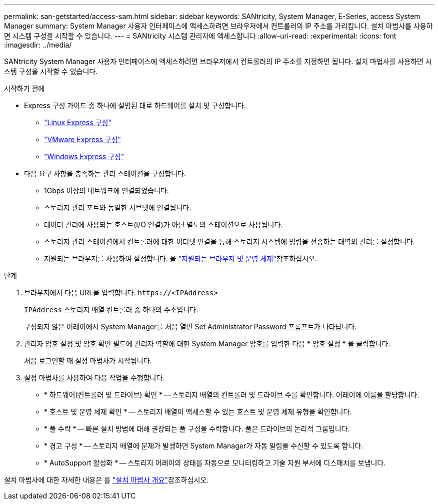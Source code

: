 ---
permalink: san-getstarted/access-sam.html 
sidebar: sidebar 
keywords: SANtricity, System Manager, E-Series, access System Manager 
summary: System Manager 사용자 인터페이스에 액세스하려면 브라우저에서 컨트롤러의 IP 주소를 가리킵니다. 설치 마법사를 사용하면 시스템 구성을 시작할 수 있습니다. 
---
= SANtricity 시스템 관리자에 액세스합니다
:allow-uri-read: 
:experimental: 
:icons: font
:imagesdir: ../media/


[role="lead"]
SANtricity System Manager 사용자 인터페이스에 액세스하려면 브라우저에서 컨트롤러의 IP 주소를 지정하면 됩니다. 설치 마법사를 사용하면 시스템 구성을 시작할 수 있습니다.

.시작하기 전에
* Express 구성 가이드 중 하나에 설명된 대로 하드웨어를 설치 및 구성합니다.
+
** https://docs.netapp.com/us-en/e-series/config-linux/index.html["Linux Express 구성"^]
** https://docs.netapp.com/us-en/e-series/config-vmware/index.html["VMware Express 구성"^]
** https://docs.netapp.com/us-en/e-series/config-windows/index.html["Windows Express 구성"^]


* 다음 요구 사항을 충족하는 관리 스테이션을 구성합니다.
+
** 1Gbps 이상의 네트워크에 연결되었습니다.
** 스토리지 관리 포트와 동일한 서브넷에 연결됩니다.
** 데이터 관리에 사용되는 호스트(I/O 연결)가 아닌 별도의 스테이션으로 사용됩니다.
** 스토리지 관리 스테이션에서 컨트롤러에 대한 이더넷 연결을 통해 스토리지 시스템에 명령을 전송하는 대역외 관리를 설정합니다.
** 지원되는 브라우저를 사용하여 설정합니다. 을 link:supported-browsers-os.html["지원되는 브라우저 및 운영 체제"]참조하십시오.




.단계
. 브라우저에서 다음 URL을 입력합니다. `+https://<IPAddress>+`
+
`IPAddress` 스토리지 배열 컨트롤러 중 하나의 주소입니다.

+
구성되지 않은 어레이에서 System Manager를 처음 열면 Set Administrator Password 프롬프트가 나타납니다.

. 관리자 암호 설정 및 암호 확인 필드에 관리자 역할에 대한 System Manager 암호를 입력한 다음 * 암호 설정 * 을 클릭합니다.
+
처음 로그인할 때 설정 마법사가 시작됩니다.

. 설정 마법사를 사용하여 다음 작업을 수행합니다.
+
** * 하드웨어(컨트롤러 및 드라이브) 확인 * -- 스토리지 배열의 컨트롤러 및 드라이브 수를 확인합니다. 어레이에 이름을 할당합니다.
** * 호스트 및 운영 체제 확인 * -- 스토리지 배열이 액세스할 수 있는 호스트 및 운영 체제 유형을 확인합니다.
** * 풀 수락 * -- 빠른 설치 방법에 대해 권장되는 풀 구성을 수락합니다. 풀은 드라이브의 논리적 그룹입니다.
** * 경고 구성 * -- 스토리지 배열에 문제가 발생하면 System Manager가 자동 알림을 수신할 수 있도록 합니다.
** * AutoSupport 활성화 * -- 스토리지 어레이의 상태를 자동으로 모니터링하고 기술 지원 부서에 디스패치를 보냅니다.




설치 마법사에 대한 자세한 내용은 를 link:../sm-interface/setup-wizard-overview.html["설치 마법사 개요"]참조하십시오.
